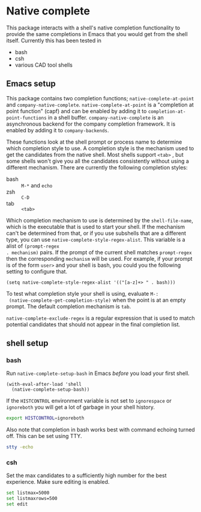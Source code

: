 * Native complete
This package interacts with a shell's native completion functionality to provide
the same completions in Emacs that you would get from the shell itself.
Currently this has been tested in

- bash
- csh
- various CAD tool shells

** Emacs setup
This package contains two completion functions; ~native-complete-at-point~ and
~company-native-complete~. ~native-complete-at-point~ is a "completion at point
function" (capf) and can be enabled by adding it to
~completion-at-point-functions~ in a shell buffer. ~company-native-complete~ is an
asynchronous backend for the company completion framework. It is enabled by
adding it to ~company-backends~.

These functions look at the shell prompt or process name to determine which
completion style to use. A completion style is the mechanism used to get the
candidates from the native shell. Most shells support ~<tab>~ , but some shells
won't give you all the candidates consistently without using a different
mechanism. There are currently the following completion styles:

- bash ::   ~M-*~ and ~echo~
- zsh ::  ~C-D~
- tab ::  ~<tab>~

Which completion mechanism to use is determined by the ~shell-file-name~, which is
the executable that is used to start your shell. If the mechanism can't be
determined from that, or if you use subshells that are a different type, you can
use ~native-complete-style-regex-alist~. This variable is a alist of ~(prompt-regex
. mechanism)~ pairs. If the prompt of the current shell matches ~prompt-regex~ then
the corresponding ~mechanism~ will be used. For example, if your prompt is of the
form ~user>~ and your shell is bash, you could you the following setting to
configure that.
#+BEGIN_SRC elisp
  (setq native-complete-style-regex-alist '(("[a-z]+> " . bash)))
#+END_SRC

To test what completion style your shell is using, evaluate ~M-:
 (native-complete-get-completion-style)~ when the point is at an empty prompt.
 The default completion mechanism is ~tab~.

~native-complete-exclude-regex~ is a regular expression that is used to match
potential candidates that should not appear in the final completion list.

** shell setup
*** bash
Run ~native-complete-setup-bash~ in Emacs /before/ you load
your first shell.
#+BEGIN_SRC elisp
  (with-eval-after-load 'shell
    (native-complete-setup-bash))
#+END_SRC

If the ~HISTCONTROL~ environment variable is not set to ~ignorespace~ or ~ignoreboth~
you will get a lot of garbage in your shell history.
#+BEGIN_SRC sh
  export HISTCONTROL=ignoreboth
#+END_SRC

Also note that completion in bash works best with command echoing turned off.
This can be set using TTY.
#+BEGIN_SRC sh
  stty -echo
#+END_SRC

*** csh
Set the max candidates to a sufficiently high number for the best experience.
Make sure editing is enabled.
#+BEGIN_SRC sh
  set listmax=5000
  set listmaxrows=500
  set edit
#+END_SRC
